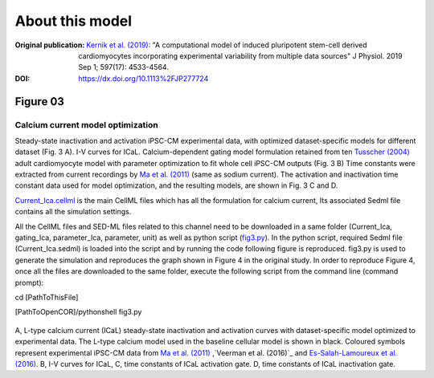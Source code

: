 About this model
====================

:Original publication: `Kernik et al. (2019)`_:
  "A computational model of induced pluripotent stem-cell derived cardiomyocytes \
  incorporating experimental variability from multiple data sources" J  Physiol. 2019 Sep 1; 597(17): 4533-4564.

:DOI: https://dx.doi.org/10.1113%2FJP277724

.. _`Kernik et al. (2019)`: https://www.ncbi.nlm.nih.gov/pmc/articles/PMC6767694/

**********
Figure 03
**********
Calcium current model optimization
*************************************

Steady-state inactivation and activation iPSC-CM experimental data, with optimized dataset-specific models for
different dataset (Fig. 3 A).  I-V curves for ICaL. Calcium-dependent gating model formulation retained from
ten `Tusscher (2004)`_ adult cardiomyocyte model with parameter optimization to fit whole cell iPSC-CM outputs (Fig. 3 B)
Time constants were extracted from current recordings by `Ma et al. (2011)`_
(same as sodium current). The activation and inactivation time constant data used for model optimization, and the resulting
models, are shown in Fig. 3 C and D.

`Current_Ica.cellml`_  is the main CellML files which has all the formulation for calcium current,
Its associated Sedml file contains all the simulation settings.

All the CellML files and SED-ML files related to this channel need to be downloaded in a same folder (Current_Ica, gating_Ica, parameter_Ica, parameter, unit)
as well as python script (`fig3.py`_). In the python script, required Sedml file (Current_Ica.sedml) is loaded
into the script and by running the code following figure is reproduced. fig3.py is used to
generate the simulation and reproduces the graph shown in Figure 4 in the original study.
In order to reproduce Figure 4, once all the files are downloaded to the same folder,
execute the following script from the command line (command prompt):

cd [PathToThisFile]

[PathToOpenCOR]/pythonshell fig3.py

.. figure:: Figure03.png
   :width: 85%
   :align: center
   :alt: Calcium current model optimization

A, L-type calcium current (ICaL) steady-state inactivation and activation \
curves with dataset-specific model optimized to experimental data. The L-type calcium \
model used in the baseline cellular model is shown \
in black. Coloured symbols represent experimental iPSC-CM data from `Ma et al. (2011)`_ \,`Veerman et al. (2016)`_ \
and `Es-Salah-Lamoureux et al. (2016)`_. \
B, I-V curves for ICaL,
C, time constants of ICaL activation gate. D, time \
constants of ICaL inactivation gate.


.. _`Tusscher (2004)`: https://pubmed.ncbi.nlm.nih.gov/14656705/
.. _`Ma et al. (2011)`: https://pubmed.ncbi.nlm.nih.gov/21890694/
.. _`Li et al. 2017`: https://pubmed.ncbi.nlm.nih.gov/28615142/
.. _`Veerman et al. (2016)`: https://www.nature.com/articles/srep30967/
.. _Es-Salah-Lamoureux et al. (2016): https://pubmed.ncbi.nlm.nih.gov/27590098/
.. _`Current_Ica.cellml`: https://models.physiomeproject.org/workspace/702/rawfile/a619946dc2f89d6d787cebfbd9b1f2a54f5aa227/Current_Ica.cellml
.. _`fig3.py`: https://models.physiomeproject.org/workspace/702/rawfile/a619946dc2f89d6d787cebfbd9b1f2a54f5aa227/fig3.py





